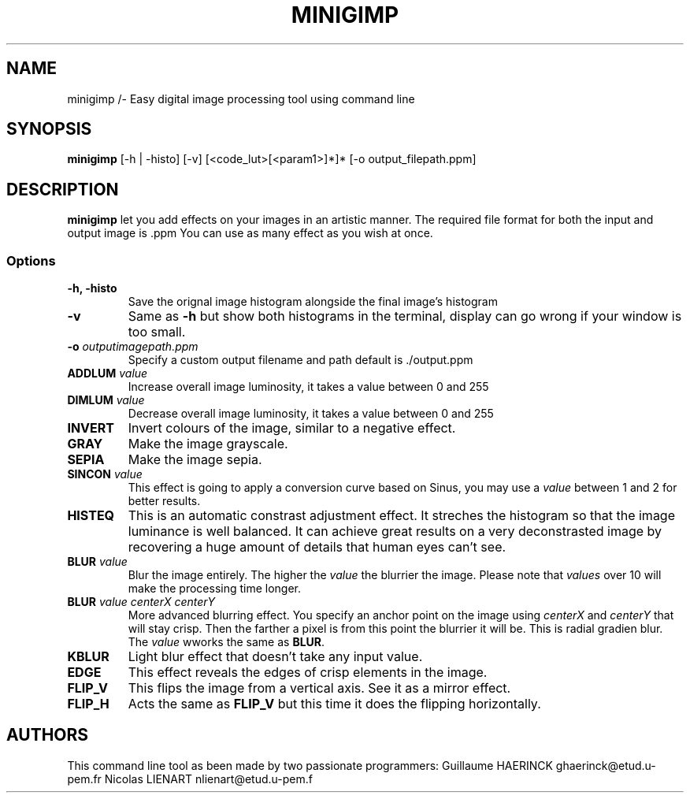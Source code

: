 .TH MINIGIMP 1 "26 January 2019"
.SH NAME
minigimp /- Easy digital image processing tool using command line
.SH SYNOPSIS
\fBminigimp\fP [-h | -histo] [-v] [<code_lut>[<param1>]*]* [-o output_filepath.ppm] 
.SH DESCRIPTION
\fBminigimp\fP let you add effects on your images in an artistic manner.
The required file format for both the input and output image is .ppm
You can use as many effect as you wish at once.
.SS Options
.TP
\fB-h, -histo\fP
Save the orignal image histogram alongside the final image's histogram
.TP
\fB-v\fP
Same as \fB-h\fP but show both histograms in the terminal, display can go wrong if your window is too small.
.TP
\fB-o\fP \fIoutputimagepath.ppm\fP
Specify a custom output filename and path default is ./output.ppm
.TP
\fBADDLUM\fP \fIvalue\fP
Increase overall image luminosity, it takes a value between 0 and 255
.TP
\fBDIMLUM\fP \fIvalue\fP
Decrease overall image luminosity, it takes a value between 0 and 255
.TP
\fBINVERT\fP
Invert colours of the image, similar to a negative effect.
.TP
\fBGRAY\fP
Make the image grayscale.
.TP
\fBSEPIA\fP
Make the image sepia.
.TP
\fBSINCON\fP \fIvalue\fP
This effect is going to apply a conversion curve based on Sinus, you may use a \fIvalue\fP between 1 and 2 for better results.
.TP
\fBHISTEQ\fP
This is an automatic constrast adjustment effect. It streches the histogram so that the image luminance is well balanced.
It can achieve great results on a very deconstrasted image by recovering a huge amount of details that human eyes can't see.
.TP
\fBBLUR\fP \fIvalue\fP
Blur the image entirely. The higher the \fIvalue\fP the blurrier the image. Please note that \fIvalues\fP over 10 will make the processing time longer.
.TP
\fBBLUR\fP \fIvalue\fP \fIcenterX\fP \fIcenterY\fP
More advanced blurring effect. You specify an anchor point on the image using \fIcenterX\fP and \fIcenterY\fP that will stay crisp. Then the farther a pixel is from this point the blurrier it will be. This is radial gradien blur. The \fIvalue\fP wworks the same as \fBBLUR\fP.
.TP
\fBKBLUR\fP
Light blur effect that doesn't take any input value.
.TP
\fBEDGE\fP
This effect reveals the edges of crisp elements in the image.
.TP
\fBFLIP_V\fP
This flips the image from a vertical axis. See it as a mirror effect.
.TP
\fBFLIP_H\fP
Acts the same as \fBFLIP_V\fP but this time it does the flipping horizontally.
.SH AUTHORS
This command line tool as been made by two passionate programmers:
Guillaume HAERINCK ghaerinck@etud.u-pem.fr
Nicolas LIENART nlienart@etud.u-pem.f

